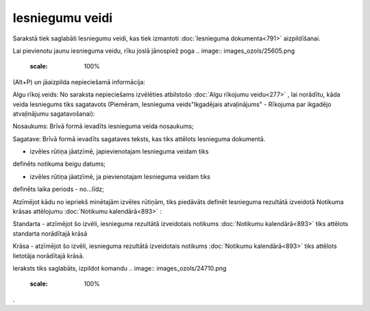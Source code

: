 .. 789 Iesniegumu veidi******************** 


Sarakstā tiek saglabāti Iesniegumu veidi, kas tiek izmantoti
:doc:`Iesnieguma dokumenta<791>` aizpildīšanai.

Lai pievienotu jaunu iesnieguma veidu, rīku joslā jānospiež poga ..
image:: images_ozols/25605.png
    :scale: 100%
(Alt+P) un jāaizpilda nepieciešamā informācija:



.. image:: images_ozols/26076.png
    :scale: 100%




Algu rīkoj.veids: No saraksta nepieciešams izvēlēties atbilstošo
:doc:`Algu rīkojumu veidu<277>` , lai norādītu, kāda veida Iesniegums
tiks sagatavots (Piemēram, Iesnieguma veids"Ikgadējais atvaļinājums" -
Rīkojuma par ikgadējo atvaļinājumu sagatavošanai):



.. image:: images_ozols/26081.png
    :scale: 100%




Nosaukums: Brīvā formā ievadīts iesnieguma veida nosaukums;

Sagatave: Brīvā formā ievadīts sagataves teksts, kas tiks attēlots
Iesnieguma dokumentā.



.. image:: images_ozols/26077.png
    :scale: 100%
- izvēles rūtiņa jāatzīmē, japievienotajam Iesnieguma veidam tiks
definēts notikuma beigu datums;

.. image:: images_ozols/26079.png
    :scale: 100%
- izvēles rūtiņa jāatzīmē, ja pievienotajam Iesnieguma veidam tiks
definēts laika periods - no...līdz;



Atzīmējot kādu no iepriekš minētajām izvēles rūtiņām, tiks piedāvāts
definēt Iesnieguma rezultātā izveidotā Notikuma krāsas attēlojumu
:doc:`Notikumu kalendārā<893>` :



.. image:: images_ozols/26080.png
    :scale: 100%




Standarta - atzīmējot šo izvēli, iesnieguma rezultātā izveidotais
notikums :doc:`Notikumu kalendārā<893>` tiks attēlots standarta
norādītajā krāsā

Krāsa - atzīmējot šo izvēli, iesnieguma rezultātā izveidotais notikums
:doc:`Notikumu kalendārā<893>` tiks attēlots lietotāja norādītajā
krāsā.




Ieraksts tiks saglabāts, izpildot komandu .. image::
images_ozols/24710.png
    :scale: 100%
.

 